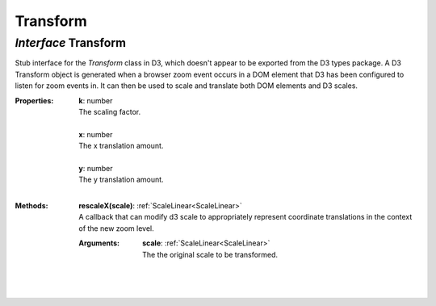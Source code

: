 .. _Transform:

Transform
=========
*Interface* Transform
----------------------

Stub interface for the `Transform` class in D3, which doesn't appear to be exported from the D3 types package. A D3 Transform object is generated when a browser zoom event occurs in a DOM element that D3 has been configured to listen for zoom events in. It can then be used to scale and translate both DOM elements and D3 scales.

:Properties:
 | **k**: number
 | The scaling factor.
 |
 | **x**: number
 | The x translation amount.
 |
 | **y**: number
 | The y translation amount.
 |


:Methods:
 | **rescaleX(scale)**: :ref:`ScaleLinear<ScaleLinear>`
 | A callback that can modify d3 scale to appropriately represent coordinate translations in the context of the new zoom level.
 :Arguments:
  | **scale**: :ref:`ScaleLinear<ScaleLinear>`
  | The the original scale to be transformed. 
  |
 | 